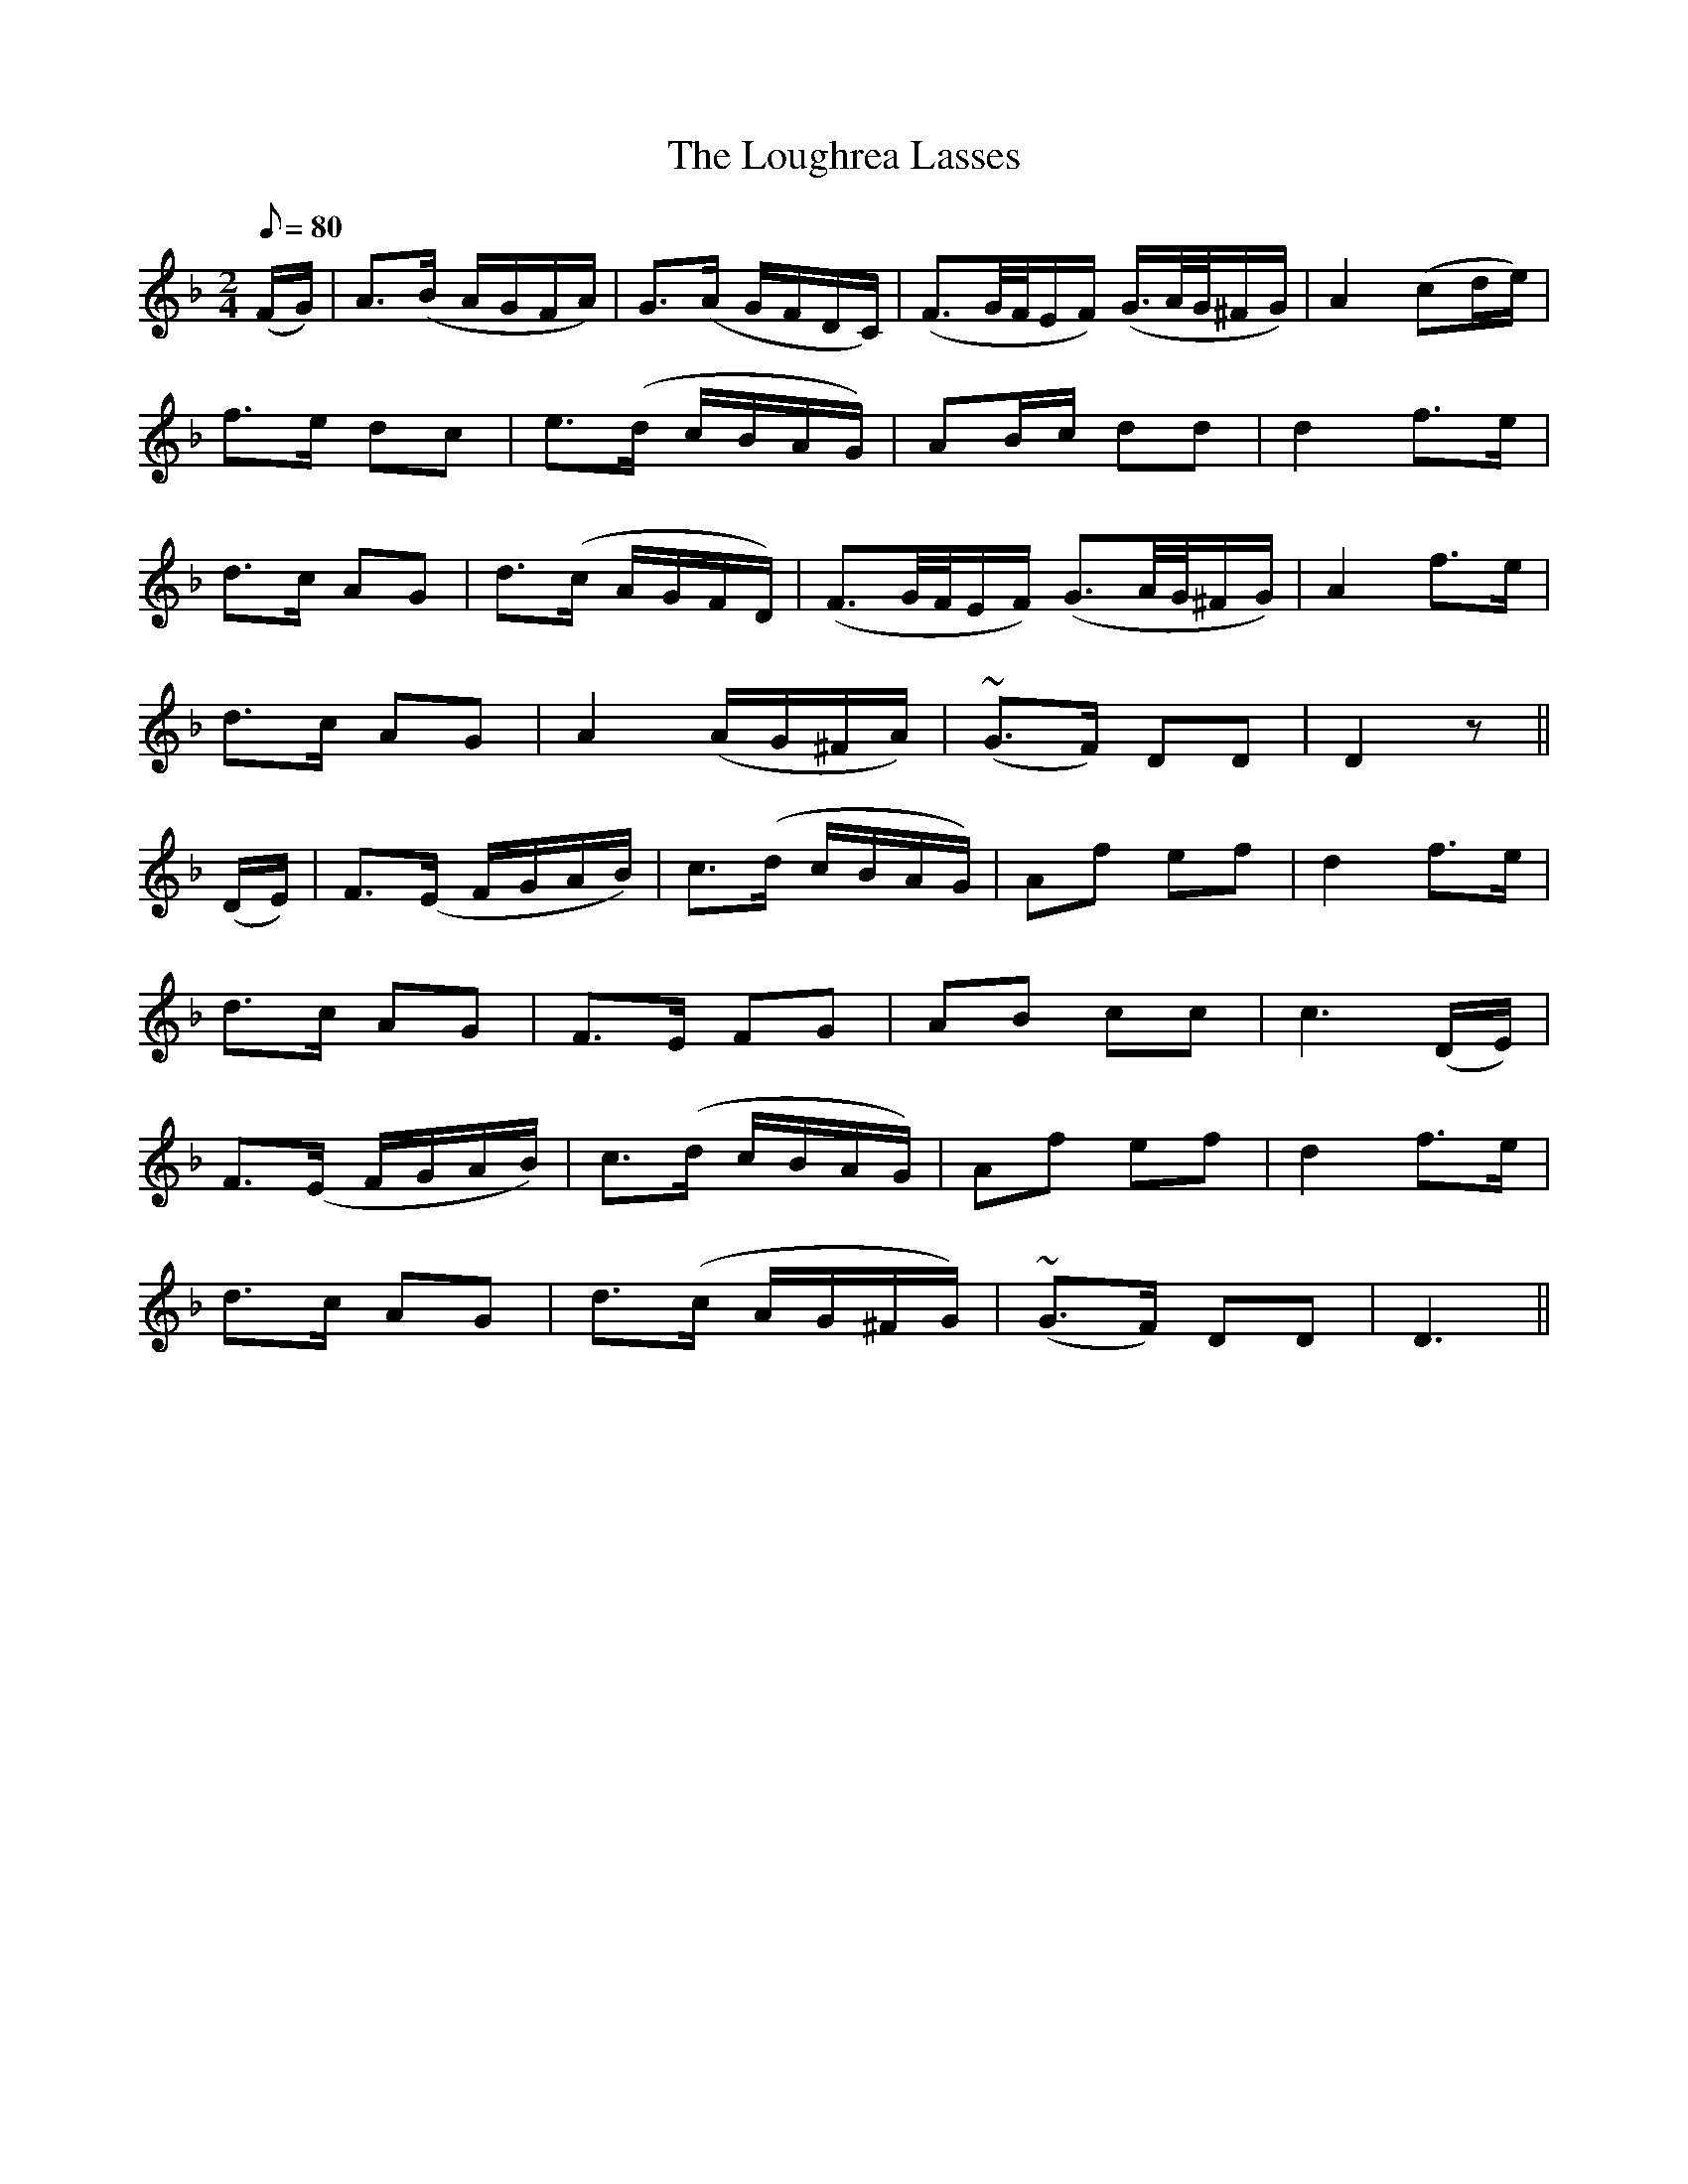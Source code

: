 X:415
T:The Loughrea Lasses
N:Slow "collected by J.O'Neill"
N:Irish title: na cailini.de ua lo.c-ria.ba.c
B:O'Neill's 415
Z:Transcribed by henrik.norbeck@mailbox.swipnet.se
M:2/4
L:1/8
Q:80
K:Dm
(F/G/) | A>(B A/G/F/A/) | G>(A G/F/D/C/) | (F3/2G/4F/4E/F/) (G3/4A/4G/4^F/G/) | A2 (cd/e/) |
f>e dc | e>(d c/B/A/G/) | AB/c/ dd | d2 f>e |
d>c AG | d>(c A/G/F/D/) | (F3/2G/4F/4E/F/) (G3/2A/4G/4^F/G/) | A2 f>e |
d>c AG | A2 (A/G/^F/A/) | (~G>F) DD | D2 z ||
(D/E/) | F>(E F/G/A/B/) | c>(d c/B/A/G/) | Af ef | d2 f>e |
d>c AG | F>E FG | AB cc | c3 (D/E/) |
F>(E F/G/A/B/) | c>(d c/B/A/G/) | Af ef | d2 f>e |
d>c AG | d>(c A/G/^F/G/) | (~G>F) DD | D3 ||
